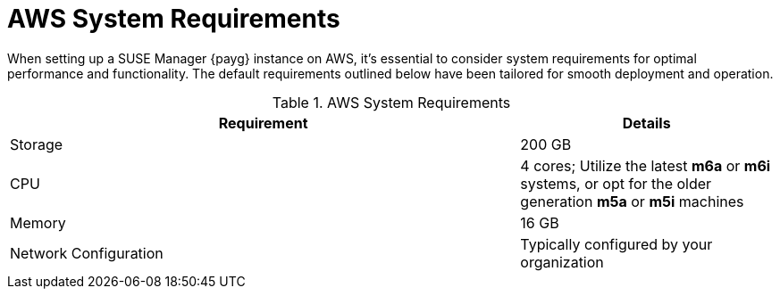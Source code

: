 = AWS System Requirements

When setting up a SUSE Manager {payg} instance on AWS, it's essential to consider system requirements for optimal performance and functionality. The default requirements outlined below have been tailored for smooth deployment and operation. 

.AWS System Requirements
[cols="2,1"]
|===
| Requirement | Details

| Storage
| 200 GB

| CPU
| 4 cores; Utilize the latest **m6a** or **m6i** systems, or opt for the older generation **m5a** or **m5i** machines

| Memory
| 16 GB

| Network Configuration
| Typically configured by your organization

|===
